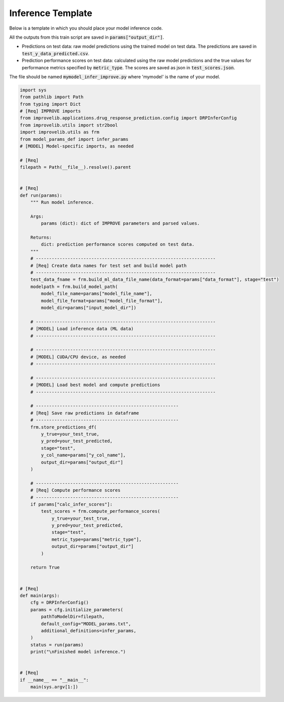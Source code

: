 Inference Template
======================

Below is a template in which you should place your model inference code.

All the outputs from this train script are saved in :code:`params["output_dir"]`.

- Predictions on test data: raw model predictions using the trained model on test data. The predictions are saved in :code:`test_y_data_predicted.csv`.

- Prediction performance scores on test data: calculated using the raw model predictions and the true values for performance metrics specified by :code:`metric_type`. The scores are saved as json in :code:`test_scores.json`.

The file should be named :code:`mymodel_infer_improve.py` where 'mymodel' is the name of your model.

.. code-block:: python

    import sys
    from pathlib import Path
    from typing import Dict
    # [Req] IMPROVE imports
    from improvelib.applications.drug_response_prediction.config import DRPInferConfig
    from improvelib.utils import str2bool
    import improvelib.utils as frm
    from model_params_def import infer_params
    # [MODEL] Model-specific imports, as needed

    # [Req]
    filepath = Path(__file__).resolve().parent 


    # [Req]
    def run(params):
        """ Run model inference.

        Args:
            params (dict): dict of IMPROVE parameters and parsed values.

        Returns:
            dict: prediction performance scores computed on test data.
        """
        # --------------------------------------------------------------------
        # [Req] Create data names for test set and build model path
        # --------------------------------------------------------------------
        test_data_fname = frm.build_ml_data_file_name(data_format=params["data_format"], stage="test")
        modelpath = frm.build_model_path(
            model_file_name=params["model_file_name"], 
            model_file_format=params["model_file_format"], 
            model_dir=params["input_model_dir"])

        # --------------------------------------------------------------------
        # [MODEL] Load inference data (ML data)
        # --------------------------------------------------------------------

        # --------------------------------------------------------------------
        # [MODEL] CUDA/CPU device, as needed
        # --------------------------------------------------------------------

        # --------------------------------------------------------------------
        # [MODEL] Load best model and compute predictions
        # --------------------------------------------------------------------

        # ------------------------------------------------------
        # [Req] Save raw predictions in dataframe
        # ------------------------------------------------------
        frm.store_predictions_df(
            y_true=your_test_true, 
            y_pred=your_test_predicted, 
            stage="test",
            y_col_name=params["y_col_name"],
            output_dir=params["output_dir"]
        )

        # ------------------------------------------------------
        # [Req] Compute performance scores
        # ------------------------------------------------------
        if params["calc_infer_scores"]:
            test_scores = frm.compute_performance_scores(
                y_true=your_test_true, 
                y_pred=your_test_predicted, 
                stage="test",
                metric_type=params["metric_type"],
                output_dir=params["output_dir"]
            )

        return True


    # [Req]
    def main(args):
        cfg = DRPInferConfig()
        params = cfg.initialize_parameters(
            pathToModelDir=filepath,
            default_config="MODEL_params.txt",
            additional_definitions=infer_params,
        )
        status = run(params)
        print("\nFinished model inference.")


    # [Req]
    if __name__ == "__main__":
        main(sys.argv[1:])
